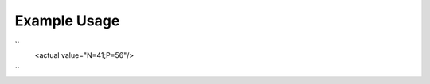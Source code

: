 
.. raw:: mediawiki

   {{for revison 1.02}}

Example Usage
^^^^^^^^^^^^^

``
    <actual value="N=41;P=56"/>
``
